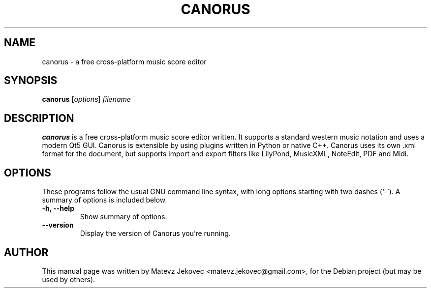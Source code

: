 .TH CANORUS 1 "Apr 26, 2018"
.SH NAME
canorus \- a free cross-platform music score editor
.SH SYNOPSIS
.B canorus
.RI [ options ] " filename"
.br
.SH DESCRIPTION
.\" TeX users may be more comfortable with the \fB<whatever>\fP and
.\" \fI<whatever>\fP escape sequences to invode bold face and italics,
.\" respectively.
\fBcanorus\fP is a free cross-platform music score editor written.
It supports a standard western music notation and uses a modern Qt5 GUI.
Canorus is extensible by using plugins written in Python or native C++.
Canorus uses its own .xml format for the document, but supports import
and export filters like LilyPond, MusicXML, NoteEdit, PDF and Midi.
.SH OPTIONS
These programs follow the usual GNU command line syntax, with long
options starting with two dashes (`-').
A summary of options is included below.
.TP
.B \-h, \-\-help
Show summary of options.
.TP
.B \-\-version
Display the version of Canorus you're running.
.SH AUTHOR
This manual page was written by Matevz Jekovec <matevz.jekovec@gmail.com>,
for the Debian project (but may be used by others).
